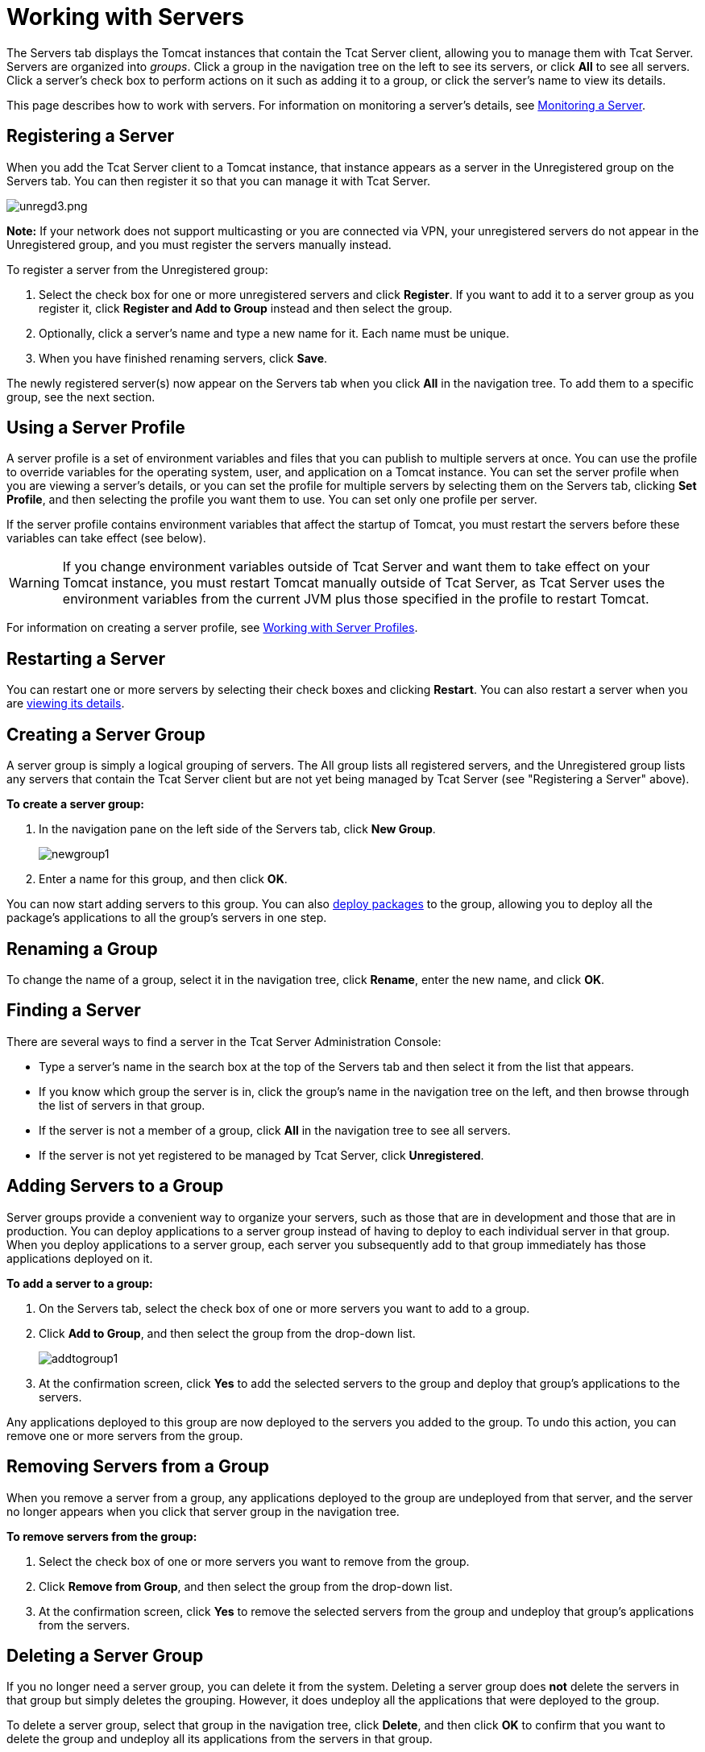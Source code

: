 = Working with Servers
:keywords: tcat, server

The Servers tab displays the Tomcat instances that contain the Tcat Server client, allowing you to manage them with Tcat Server. Servers are organized into _groups_. Click a group in the navigation tree on the left to see its servers, or click *All* to see all servers. Click a server's check box to perform actions on it such as adding it to a group, or click the server's name to view its details.

This page describes how to work with servers. For information on monitoring a server's details, see link:/tcat-server/v/7.1.0/monitoring-a-server[Monitoring a Server].

== Registering a Server

When you add the Tcat Server client to a Tomcat instance, that instance appears as a server in the Unregistered group on the Servers tab. You can then register it so that you can manage it with Tcat Server.

image:unregd3.png[unregd3.png]

*Note:* If your network does not support multicasting or you are connected via VPN, your unregistered servers do not appear in the Unregistered group, and you must register the servers manually instead.

To register a server from the Unregistered group:

. Select the check box for one or more unregistered servers and click *Register*. If you want to add it to a server group as you register it, click *Register and Add to Group* instead and then select the group.
. Optionally, click a server's name and type a new name for it. Each name must be unique.
. When you have finished renaming servers, click *Save*.

The newly registered server(s) now appear on the Servers tab when you click *All* in the navigation tree. To add them to a specific group, see the next section.

== Using a Server Profile

A server profile is a set of environment variables and files that you can publish to multiple servers at once. You can use the profile to override variables for the operating system, user, and application on a Tomcat instance. You can set the server profile when you are viewing a server's details, or you can set the profile for multiple servers by selecting them on the Servers tab, clicking *Set Profile*, and then selecting the profile you want them to use. You can set only one profile per server.

If the server profile contains environment variables that affect the startup of Tomcat, you must restart the servers before these variables can take effect (see below).

[WARNING]
====
If you change environment variables outside of Tcat Server and want them to take effect on your Tomcat instance, you must restart Tomcat manually outside of Tcat Server, as Tcat Server uses the environment variables from the current JVM plus those specified in the profile to restart Tomcat.
====

For information on creating a server profile, see link:/tcat-server/v/7.1.0/working-with-server-profiles[Working with Server Profiles].

== Restarting a Server

You can restart one or more servers by selecting their check boxes and clicking *Restart*. You can also restart a server when you are link:/tcat-server/v/7.1.0/monitoring-a-server[viewing its details].

== Creating a Server Group

A server group is simply a logical grouping of servers. The All group lists all registered servers, and the Unregistered group lists any servers that contain the Tcat Server client but are not yet being managed by Tcat Server (see "Registering a Server" above).

*To create a server group:*

. In the navigation pane on the left side of the Servers tab, click *New Group*.
+
image:newgroup1.png[newgroup1]
+
. Enter a name for this group, and then click *OK*.

You can now start adding servers to this group. You can also link:/tcat-server/v/7.1.0/deploying-applications[deploy packages] to the group, allowing you to deploy all the package's applications to all the group's servers in one step.

== Renaming a Group

To change the name of a group, select it in the navigation tree, click *Rename*, enter the new name, and click *OK*.

== Finding a Server

There are several ways to find a server in the Tcat Server Administration Console:

* Type a server's name in the search box at the top of the Servers tab and then select it from the list that appears.
* If you know which group the server is in, click the group's name in the navigation tree on the left, and then browse through the list of servers in that group.
* If the server is not a member of a group, click *All* in the navigation tree to see all servers.
* If the server is not yet registered to be managed by Tcat Server, click *Unregistered*.

== Adding Servers to a Group

Server groups provide a convenient way to organize your servers, such as those that are in development and those that are in production. You can deploy applications to a server group instead of having to deploy to each individual server in that group. When you deploy applications to a server group, each server you subsequently add to that group  immediately has those applications deployed on it.

*To add a server to a group:*

. On the Servers tab, select the check box of one or more servers you want to add to a group.
. Click *Add to Group*, and then select the group from the drop-down list.
+
image:addtogroup1.png[addtogroup1]
+
. At the confirmation screen, click *Yes* to add the selected servers to the group and deploy that group's applications to the servers.

Any applications deployed to this group are now deployed to the servers you added to the group. To undo this action, you can remove one or more servers from the group.

== Removing Servers from a Group

When you remove a server from a group, any applications deployed to the group are undeployed from that server, and the server no longer appears when you click that server group in the navigation tree.

*To remove servers from the group:*

. Select the check box of one or more servers you want to remove from the group.
. Click *Remove from Group*, and then select the group from the drop-down list.
. At the confirmation screen, click *Yes* to remove the selected servers from the group and undeploy that group's applications from the servers.

== Deleting a Server Group

If you no longer need a server group, you can delete it from the system. Deleting a server group does *not* delete the servers in that group but simply deletes the grouping. However, it does undeploy all the applications that were deployed to the group.

To delete a server group, select that group in the navigation tree, click *Delete*, and then click *OK* to confirm that you want to delete the group and undeploy all its applications from the servers in that group.

== Unregistering a Server

If you no longer need a server in your server inventory, you can remove it from the repository.

*To remove a server:*

. Select the check box of one or more servers you want to unregister.
. Click *Unregister*.
. At the confirmation screen, click *Yes* to unregister the selected server(s) so that you can no longer manage them with the Tcat Server Administration Console.

These servers no longer appear in the groups to which they were previously assigned nor in the All group.

If the console becomes unavailable and you want to unregister its servers so that you can register them with another console, you must manually delete the `webapps\agent\WEB-INF\truststore.jks` file under each server to unregister it. The server  then becomes available again for registering in another console.

== Manually Adding a Server

In some cases, an unregistered server does not appear in the Unregistered group. This can happen if multicasting is not supported in your network, if you are connected via VPN, or if there was an error after you unregistered a server. In this case, you can register the server manually by clicking *New Server*. You then enter a name for the server and the server agent's URL, such as http://localhost:8080/agent (replacing localhost and 8080 with the correct host and port).

For additional troubleshooting tips, see link:/tcat-server/v/7.1.0/troubleshooting[Troubleshooting].

link:/tcat-server/v/7.1.0/deploying-to-amazon-ec2[<< Previous: *Deploying to Amazon EC2*]

link:/tcat-server/v/7.1.0/deploying-applications[Next: *Deploying Applications* >>]

== See Also

* link:https://www.mulesoft.com/tcat/download[Tcat Download]
* mailto:tcat-install@mulesoft.com[Tcat comments or questions]

* link:https://www.mulesoft.com/support-and-services/mule-esb-support-license-subscription[MuleSoft Support]
* mailto:support@mulesoft.com[Contact MuleSoft]

